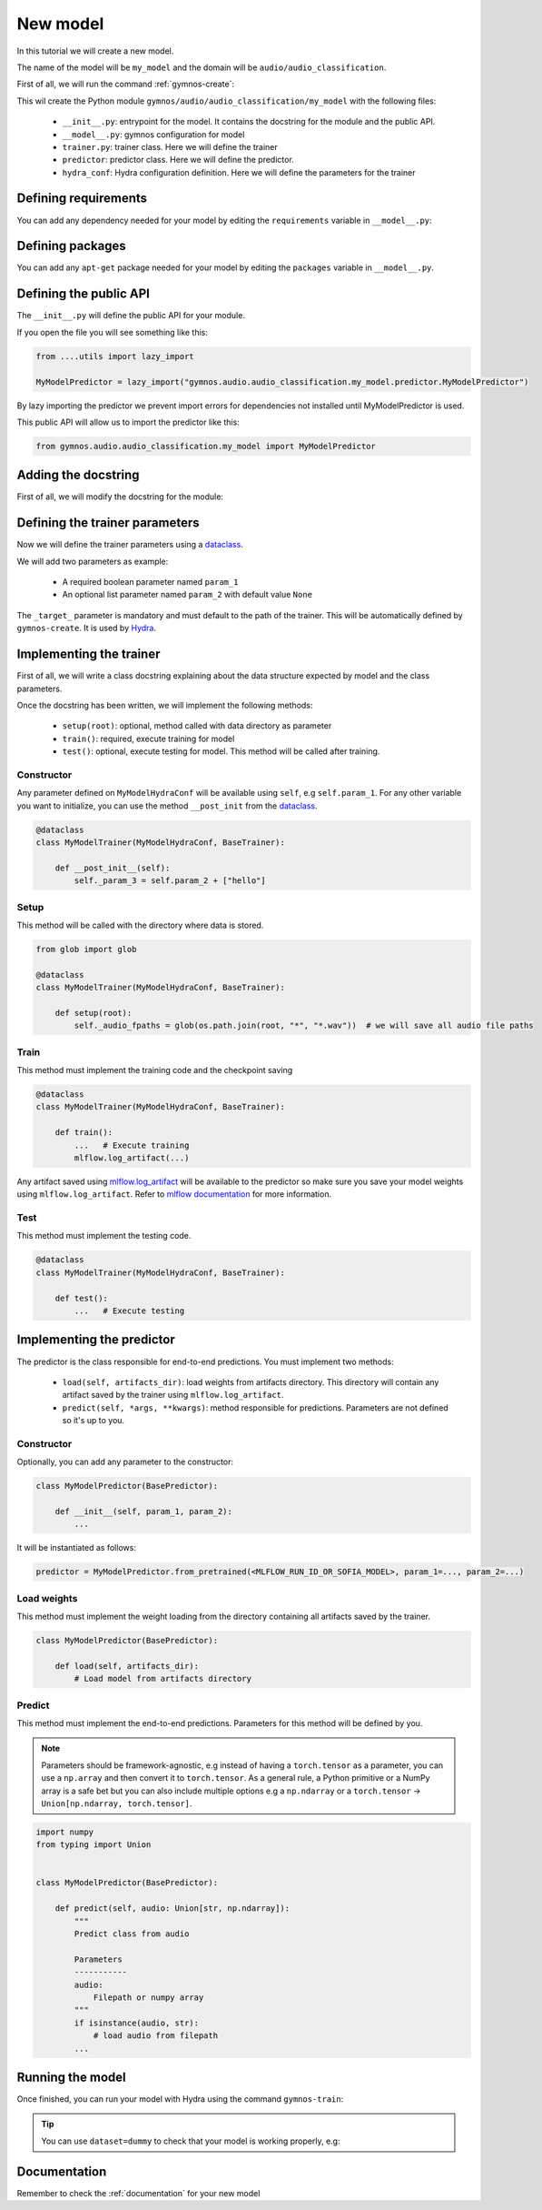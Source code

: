 New model
==============================

In this tutorial we will create a new model.

The name of the model will be ``my_model`` and the domain will be ``audio/audio_classification``.

First of all, we will run the command :ref:`gymnos-create`:

.. prompt:: bash

    gymnos-create model my_model audio/audio_classification

This wil create the Python module ``gymnos/audio/audio_classification/my_model`` with the following files:

    - ``__init__.py``: entrypoint for the model. It contains the docstring for the module and the public API.
    - ``__model__.py``: gymnos configuration for model
    - ``trainer.py``: trainer class. Here we will define the trainer
    - ``predictor``: predictor class. Here we will define the predictor.
    - ``hydra_conf``: Hydra configuration definition. Here we will define the parameters for the trainer

Defining requirements
----------------------

You can add any dependency needed for your model by editing the ``requirements`` variable in ``__model__.py``:

.. code-block:: python
    :caption: __model__.py

    requirements = [
        "torch",
        "torchaudio",
        "scikit-learn<1.0,
    ]

Defining packages
-----------------

You can add any ``apt-get`` package needed for your model by editing the ``packages`` variable in ``__model__.py``.

.. code-block:: python
    :caption: __model__.py

    packages = [
        "ffmpeg",
        "libsm6"
    ]

Defining the public API
------------------------

The ``__init__.py`` will define the public API for your module.

If you open the file you will see something like this:

.. code-block:: python

    from ....utils import lazy_import

    MyModelPredictor = lazy_import("gymnos.audio.audio_classification.my_model.predictor.MyModelPredictor")

By lazy importing the predictor we prevent import errors for dependencies not installed until MyModelPredictor is used.

This public API will allow us to import the predictor like this:

.. code-block:: python

    from gymnos.audio.audio_classification.my_model import MyModelPredictor



Adding the docstring
--------------------

First of all, we will modify the docstring for the module:

.. code-block:: python
    :caption: __init__.py

    """
    Small description about the model
    """

Defining the trainer parameters
--------------------------------

Now we will define the trainer parameters using a `dataclass <https://docs.python.org/3/library/dataclasses.html>`_.

We will add two parameters as example:

    - A required boolean parameter named ``param_1``
    - An optional list parameter named ``param_2`` with default value ``None``

.. code-block:: python
    :caption: hydra_conf.py

    from typing import List
    from dataclasses import dataclass, field


    @dataclass
    class MyModelHydraConf:

        param_1: bool
        param_2: List[str] = None

        _target_: str = field(init=False, default="gymnos.audio.audio_classification.trainer.MyModelTrainer")

The ``_target_`` parameter is mandatory and must default to the path of the trainer. This will be automatically defined by ``gymnos-create``. It is used by `Hydra <https://hydra.cc/docs/next/advanced/instantiate_objects/overview/>`_.

Implementing the trainer
------------------------

First of all, we will write a class docstring explaining about the data structure expected by model and the class parameters.

.. code-block:: python
    :caption: trainer.py

    @dataclass
    class MyModelTrainer(MyModelHydraConf, BaseTrainer):
        """
        Trainer expects a directory for each class where each directory contains the audio samples in .wav format.

        .. code-block::

            class1/
                audio1.wav
                audio2.wav
                ...
            class2/
                audio1.wav
                audio2.wav
                ....

        Parameters
        -------------
        param_1:
            Description about param_1
        param_2:
            Description about param_2
        """

Once the docstring has been written, we will implement the following methods:

    - ``setup(root)``: optional, method called with data directory as parameter
    - ``train()``: required, execute training for model
    - ``test()``: optional, execute testing for model. This method will be called after training.

Constructor
*************

Any parameter defined on ``MyModelHydraConf`` will be available using ``self``, e.g ``self.param_1``.
For any other variable you want to initialize, you can use the method ``__post_init`` from the `dataclass <https://docs.python.org/3/library/dataclasses.html>`_.

.. code-block:: python

    @dataclass
    class MyModelTrainer(MyModelHydraConf, BaseTrainer):

        def __post_init__(self):
            self._param_3 = self.param_2 + ["hello"]

Setup
*******

This method will be called with the directory where data is stored.

.. code-block:: python

    from glob import glob

    @dataclass
    class MyModelTrainer(MyModelHydraConf, BaseTrainer):

        def setup(root):
            self._audio_fpaths = glob(os.path.join(root, "*", "*.wav"))  # we will save all audio file paths


Train
*********

This method must implement the training code and the checkpoint saving

.. code-block:: python

    @dataclass
    class MyModelTrainer(MyModelHydraConf, BaseTrainer):

        def train():
            ...   # Execute training
            mlflow.log_artifact(...)

Any artifact saved using `mlflow.log_artifact <https://www.mlflow.org/docs/latest/python_api/mlflow.html#mlflow.log_artifact>`_
will be available to the predictor so make sure you save your model weights using ``mlflow.log_artifact``.
Refer to `mlflow documentation <https://www.mlflow.org/docs/latest/python_api/mlflow.html>`_ for more information.

Test
*******

This method must implement the testing code.

.. code-block:: python

    @dataclass
    class MyModelTrainer(MyModelHydraConf, BaseTrainer):

        def test():
            ...   # Execute testing


Implementing the predictor
----------------------------

The predictor is the class responsible for end-to-end predictions.
You must implement two methods:

    - ``load(self, artifacts_dir)``: load weights from artifacts directory. This directory will contain any artifact saved by the trainer using ``mlflow.log_artifact``.
    - ``predict(self, *args, **kwargs)``: method responsible for predictions. Parameters are not defined so it's up to you.

Constructor
************

Optionally, you can add any parameter to the constructor:

.. code-block:: python

    class MyModelPredictor(BasePredictor):

        def __init__(self, param_1, param_2):
            ...

It will be instantiated as follows:

.. code-block:: python

    predictor = MyModelPredictor.from_pretrained(<MLFLOW_RUN_ID_OR_SOFIA_MODEL>, param_1=..., param_2=...)

Load weights
***************

This method must implement the weight loading from the directory containing all artifacts saved by the trainer.

.. code-block:: python

    class MyModelPredictor(BasePredictor):

        def load(self, artifacts_dir):
            # Load model from artifacts directory


Predict
***********

This method must implement the end-to-end predictions. Parameters for this method will be defined by you.

.. note::
    Parameters should be framework-agnostic, e.g instead of having a ``torch.tensor`` as a parameter,
    you can use a ``np.array`` and then convert it to ``torch.tensor``.
    As a general rule, a Python primitive or a NumPy array is a safe bet but you can also include multiple options
    e.g a ``np.ndarray`` or a ``torch.tensor`` -> ``Union[np.ndarray, torch.tensor]``.

.. code-block:: python

    import numpy
    from typing import Union


    class MyModelPredictor(BasePredictor):

        def predict(self, audio: Union[str, np.ndarray]):
            """
            Predict class from audio

            Parameters
            -----------
            audio:
                Filepath or numpy array
            """
            if isinstance(audio, str):
                # load audio from filepath
            ...

Running the model
--------------------

Once finished, you can run your model with Hydra using the command ``gymnos-train``:

.. prompt:: bash

    gymnos-train trainer=audio.audio_classification.my_model trainer.param_1=false trainer.param_2="[dog,cat]"

.. tip::
    You can use ``dataset=dummy`` to check that your model is working properly, e.g:

    .. prompt:: bash

        gymnos-train trainer=audio.audio_classification.my_model dataset=dummy



Documentation
---------------

Remember to check the :ref:`documentation` for your new model
